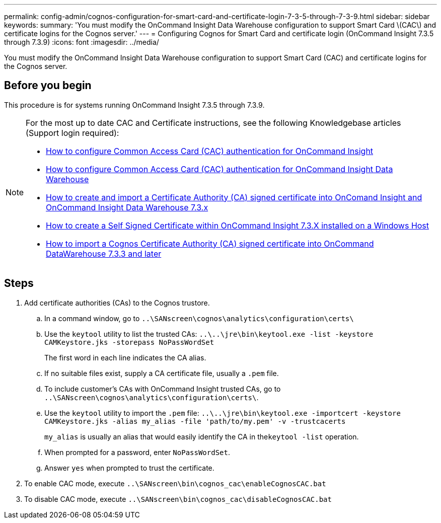 ---
permalink: config-admin/cognos-configuration-for-smart-card-and-certificate-login-7-3-5-through-7-3-9.html
sidebar: sidebar
keywords: 
summary: 'You must modify the OnCommand Insight Data Warehouse configuration to support Smart Card \(CAC\) and certificate logins for the Cognos server.'
---
= Configuring Cognos for Smart Card and certificate login (OnCommand Insight 7.3.5 through 7.3.9)
:icons: font
:imagesdir: ../media/

[.lead]
You must modify the OnCommand Insight Data Warehouse configuration to support Smart Card (CAC) and certificate logins for the Cognos server.

== Before you begin

This procedure is for systems running OnCommand Insight 7.3.5 through 7.3.9.

[NOTE]
====
For the most up to date CAC and Certificate instructions, see the following Knowledgebase articles (Support login required):

* https://kb.netapp.com/Advice_and_Troubleshooting/Data_Infrastructure_Management/OnCommand_Suite/How_to_configure_Common_Access_Card_(CAC)_authentication_for_NetApp_OnCommand_Insight[How to configure Common Access Card (CAC) authentication for OnCommand Insight]
* https://kb.netapp.com/Advice_and_Troubleshooting/Data_Infrastructure_Management/OnCommand_Suite/How_to_configure_Common_Access_Card_(CAC)_authentication_for_NetApp_OnCommand_Insight_DataWarehouse[How to configure Common Access Card (CAC) authentication for OnCommand Insight Data Warehouse]
* https://kb.netapp.com/Advice_and_Troubleshooting/Data_Infrastructure_Management/OnCommand_Suite/How_to_create_and_import_a_Certificate_Authority_(CA)_signed_certificate_into_OCI_and_DWH_7.3.X[How to create and import a Certificate Authority (CA) signed certificate into OnComand Insight and OnCommand Insight Data Warehouse 7.3.x]
* https://kb.netapp.com/Advice_and_Troubleshooting/Data_Infrastructure_Management/OnCommand_Suite/How_to_create_a_Self_Signed_Certificate_within_OnCommand_Insight_7.3.X_installed_on_a_Windows_Host[How to create a Self Signed Certificate within OnCommand Insight 7.3.X installed on a Windows Host]
* https://kb.netapp.com/Advice_and_Troubleshooting/Data_Infrastructure_Management/OnCommand_Suite/How_to_import_a_Cognos_Certificate_Authority_(CA)_signed_certificate_into_DWH_7.3.3_and_later[How to import a Cognos Certificate Authority (CA) signed certificate into OnCommand DataWarehouse 7.3.3 and later]

====

== Steps

. Add certificate authorities (CAs) to the Cognos trustore.
 .. In a command window, go to `..\SANscreen\cognos\analytics\configuration\certs\`
 .. Use the `keytool` utility to list the trusted CAs: `..\..\jre\bin\keytool.exe -list -keystore CAMKeystore.jks -storepass NoPassWordSet`
+
The first word in each line indicates the CA alias.

 .. If no suitable files exist, supply a CA certificate file, usually a `.pem` file.
 .. To include customer's CAs with OnCommand Insight trusted CAs, go to `..\SANscreen\cognos\analytics\configuration\certs\`.
 .. Use the `keytool` utility to import the `.pem` file: `..\..\jre\bin\keytool.exe -importcert -keystore CAMKeystore.jks -alias my_alias -file 'path/to/my.pem' -v -trustcacerts`
+
`my_alias` is usually an alias that would easily identify the CA in the``keytool -list`` operation.

 .. When prompted for a password, enter `NoPassWordSet`.
 .. Answer `yes` when prompted to trust the certificate.
. To enable CAC mode, execute `..\SANscreen\bin\cognos_cac\enableCognosCAC.bat`
. To disable CAC mode, execute `..\SANscreen\bin\cognos_cac\disableCognosCAC.bat`
